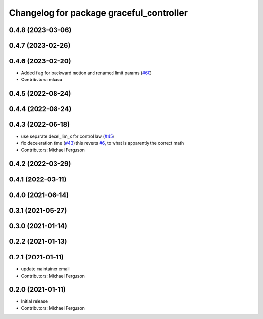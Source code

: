 ^^^^^^^^^^^^^^^^^^^^^^^^^^^^^^^^^^^^^^^^^
Changelog for package graceful_controller
^^^^^^^^^^^^^^^^^^^^^^^^^^^^^^^^^^^^^^^^^

0.4.8 (2023-03-06)
------------------

0.4.7 (2023-02-26)
------------------

0.4.6 (2023-02-20)
------------------
* Added flag for backward motion and renamed limit params (`#60 <https://github.com/mikeferguson/graceful_controller/issues/60>`_)
* Contributors: mkaca

0.4.5 (2022-08-24)
------------------

0.4.4 (2022-08-24)
------------------

0.4.3 (2022-06-18)
------------------
* use separate decel_lim_x for control law (`#45 <https://github.com/mikeferguson/graceful_controller/issues/45>`_)
* fix deceleration time (`#43 <https://github.com/mikeferguson/graceful_controller/issues/43>`_)
  this reverts `#6 <https://github.com/mikeferguson/graceful_controller/issues/6>`_, to what is apparently the correct math
* Contributors: Michael Ferguson

0.4.2 (2022-03-29)
------------------

0.4.1 (2022-03-11)
------------------

0.4.0 (2021-06-14)
------------------

0.3.1 (2021-05-27)
------------------

0.3.0 (2021-01-14)
------------------

0.2.2 (2021-01-13)
------------------

0.2.1 (2021-01-11)
------------------
* update maintainer email
* Contributors: Michael Ferguson

0.2.0 (2021-01-11)
------------------
* Initial release
* Contributors: Michael Ferguson
